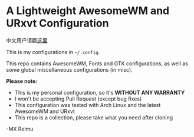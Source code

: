 # -*- coding: utf-8 -*-

[[https://www.gnu.org/software/emacs/][https://img.shields.io/badge/built%20with-Emacs-f596aa.svg]]
[[https://gitee.com/re-mx/mxem][https://img.shields.io/badge/built%20with-mxem-f596aa.svg]]

* A Lightweight AwesomeWM and URxvt Configuration

  中文用户请戳[[https://github.com/re-mx/mxconfig/blob/master/README_CN.org][这里]]

  This is my configurations in =~/.config=.

  This repo contains AwesomeWM, Fonts and GTK configurations,
  as well as some global miscellaneous configurations (in misc).

  *Please note:*

  + This is my personal configuration, so it's *WITHOUT ANY WARRANTY*
  + I won't be accepting Pull Request (except bug fixes)
  + This configuration was tested with Arch Linux and the latest AwesomeWM and URxvt
  + This repo is a collection, please take what you need after cloning

  -MX Reimu
